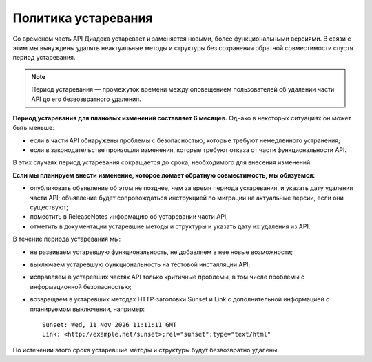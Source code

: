 Политика устаревания
====================

Со временем часть API Диадока устаревает и заменяется новыми, более функциональными версиями. В связи с этим мы вынуждены удалять неактуальные методы и структуры без сохранения обратной совместимости спустя период устаревания.

.. note::
	Период устаревания — промежуток времени между оповещением пользователей об удалении части API до его безвозвратного удаления.

**Период устаревания для плановых изменений составляет 6 месяцев.** Однако в некоторых ситуациях он может быть меньше:

- если в части API обнаружены проблемы с безопасностью, которые требуют немедленного устранения;
- если в законодательстве произошли изменения, которые требуют отказа от части функциональности API.

В этих случаях период устаревания сокращается до срока, необходимого для внесения изменений.

**Если мы планируем внести изменение, которое ломает обратную совместимость, мы обязуемся:**

- опубликовать объявление об этом не позднее, чем за время периода устаревания, и указать дату удаления части API; объявление будет сопровождаться инструкцией по миграции на актуальные версии, если они существуют;
- поместить в ReleaseNotes информацию об устаревании части API;
- отметить в документации устаревшие методы и структуры и указать дату их удаления из API.

В течение периода устаревания мы:

- не развиваем устаревшую функциональность, не добавляем в нее новые возможности;
- выключаем устаревшую функциональность на тестовой инсталляции API;
- исправляем в устаревших частях API только критичные проблемы, в том числе проблемы с информационной безопасностью;
- возвращаем в устаревших методах HTTP-заголовки Sunset и Link с дополнительной информацией о планируемом выключении, например:

  ::

	Sunset: Wed, 11 Nov 2026 11:11:11 GMT
	Link: <http://example.net/sunset>;rel="sunset";type="text/html"

По истечении этого срока устаревшие методы и структуры будут безвозвратно удалены.